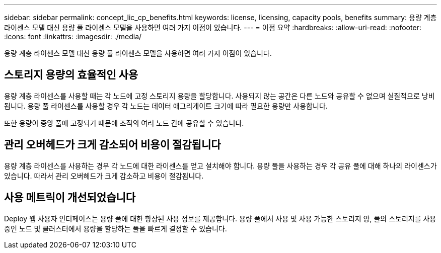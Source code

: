 ---
sidebar: sidebar 
permalink: concept_lic_cp_benefits.html 
keywords: license, licensing, capacity pools, benefits 
summary: 용량 계층 라이센스 모델 대신 용량 풀 라이센스 모델을 사용하면 여러 가지 이점이 있습니다. 
---
= 이점 요약
:hardbreaks:
:allow-uri-read: 
:nofooter: 
:icons: font
:linkattrs: 
:imagesdir: ./media/


[role="lead"]
용량 계층 라이센스 모델 대신 용량 풀 라이센스 모델을 사용하면 여러 가지 이점이 있습니다.



== 스토리지 용량의 효율적인 사용

용량 계층 라이센스를 사용할 때는 각 노드에 고정 스토리지 용량을 할당합니다. 사용되지 않는 공간은 다른 노드와 공유할 수 없으며 실질적으로 낭비됩니다. 용량 풀 라이센스를 사용할 경우 각 노드는 데이터 애그리게이트 크기에 따라 필요한 용량만 사용합니다.

또한 용량이 중앙 풀에 고정되기 때문에 조직의 여러 노드 간에 공유할 수 있습니다.



== 관리 오버헤드가 크게 감소되어 비용이 절감됩니다

용량 계층 라이센스를 사용하는 경우 각 노드에 대한 라이센스를 얻고 설치해야 합니다. 용량 풀을 사용하는 경우 각 공유 풀에 대해 하나의 라이센스가 있습니다. 따라서 관리 오버헤드가 크게 감소하고 비용이 절감됩니다.



== 사용 메트릭이 개선되었습니다

Deploy 웹 사용자 인터페이스는 용량 풀에 대한 향상된 사용 정보를 제공합니다. 용량 풀에서 사용 및 사용 가능한 스토리지 양, 풀의 스토리지를 사용 중인 노드 및 클러스터에서 용량을 할당하는 풀을 빠르게 결정할 수 있습니다.
